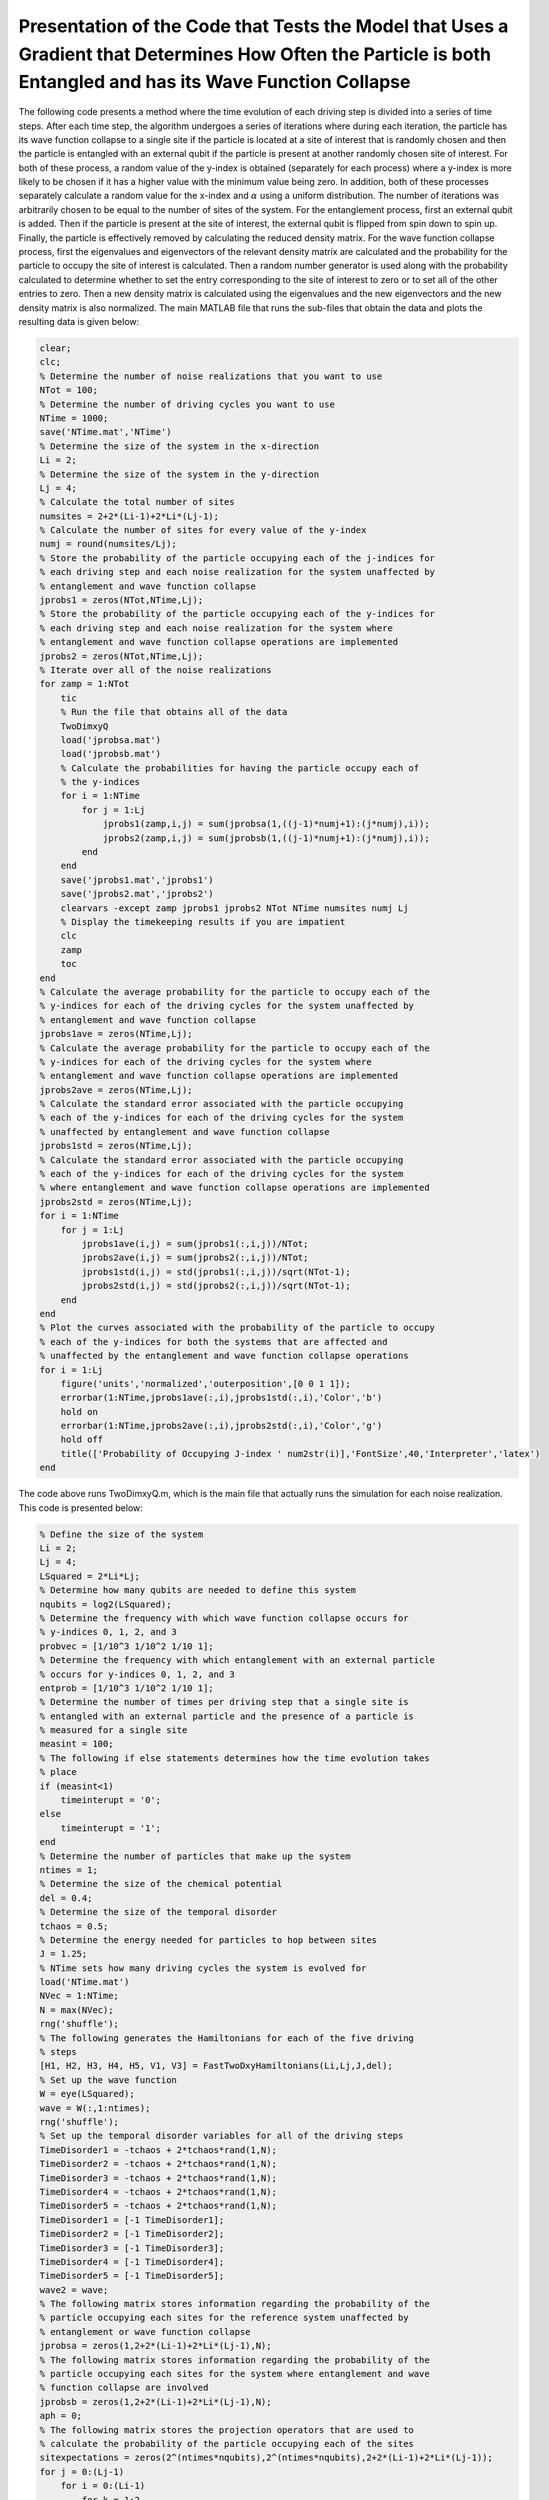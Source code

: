 ==============================================================================================================================================================
Presentation of the Code that Tests the Model that Uses a Gradient that Determines How Often the Particle is both Entangled and has its Wave Function Collapse
==============================================================================================================================================================

The following code presents a method where the time evolution of each driving step is divided into a series of time steps. After each time step, the algorithm undergoes a series of iterations where during each iteration, the particle has its wave function collapse to a single site if the particle is located at a site of interest that is randomly chosen and then the particle is entangled with an external qubit if the particle is present at another randomly chosen site of interest. For both of these process, a random value of the y-index is obtained (separately for each process) where a y-index is more likely to be chosen if it has a higher value with the minimum value being zero. In addition, both of these processes separately calculate a random value for the x-index and :math:`$\alpha$` using a uniform distribution. The number of iterations was arbitrarily chosen to be equal to the number of sites of the system. For the entanglement process, first an external qubit is added. Then if the particle is present at the site of interest, the external qubit is flipped from spin down to spin up. Finally, the particle is effectively removed by calculating the reduced density matrix. For the wave function collapse process, first the eigenvalues and eigenvectors of the relevant density matrix are calculated and the probability for the particle to occupy the site of interest is calculated. Then a random number generator is used along with the probability calculated to determine whether to set the entry corresponding to the site of interest to zero or to set all of the other entries to zero. Then a new density matrix is calculated using the eigenvalues and the new eigenvectors and the new density matrix is also normalized. The main MATLAB file that runs the sub-files that obtain the data and plots the resulting data is given below:

.. code-block:: matlab

   clear;
   clc;
   % Determine the number of noise realizations that you want to use
   NTot = 100;
   % Determine the number of driving cycles you want to use
   NTime = 1000;
   save('NTime.mat','NTime')
   % Determine the size of the system in the x-direction
   Li = 2;
   % Determine the size of the system in the y-direction
   Lj = 4;
   % Calculate the total number of sites
   numsites = 2+2*(Li-1)+2*Li*(Lj-1);
   % Calculate the number of sites for every value of the y-index
   numj = round(numsites/Lj);
   % Store the probability of the particle occupying each of the j-indices for
   % each driving step and each noise realization for the system unaffected by
   % entanglement and wave function collapse
   jprobs1 = zeros(NTot,NTime,Lj);
   % Store the probability of the particle occupying each of the y-indices for
   % each driving step and each noise realization for the system where
   % entanglement and wave function collapse operations are implemented
   jprobs2 = zeros(NTot,NTime,Lj);
   % Iterate over all of the noise realizations
   for zamp = 1:NTot
       tic
       % Run the file that obtains all of the data
       TwoDimxyQ
       load('jprobsa.mat')
       load('jprobsb.mat')
       % Calculate the probabilities for having the particle occupy each of
       % the y-indices
       for i = 1:NTime
           for j = 1:Lj
               jprobs1(zamp,i,j) = sum(jprobsa(1,((j-1)*numj+1):(j*numj),i));
               jprobs2(zamp,i,j) = sum(jprobsb(1,((j-1)*numj+1):(j*numj),i));
           end
       end
       save('jprobs1.mat','jprobs1')
       save('jprobs2.mat','jprobs2')
       clearvars -except zamp jprobs1 jprobs2 NTot NTime numsites numj Lj
       % Display the timekeeping results if you are impatient
       clc
       zamp
       toc
   end
   % Calculate the average probability for the particle to occupy each of the
   % y-indices for each of the driving cycles for the system unaffected by
   % entanglement and wave function collapse
   jprobs1ave = zeros(NTime,Lj);
   % Calculate the average probability for the particle to occupy each of the
   % y-indices for each of the driving cycles for the system where
   % entanglement and wave function collapse operations are implemented
   jprobs2ave = zeros(NTime,Lj);
   % Calculate the standard error associated with the particle occupying
   % each of the y-indices for each of the driving cycles for the system
   % unaffected by entanglement and wave function collapse
   jprobs1std = zeros(NTime,Lj);
   % Calculate the standard error associated with the particle occupying
   % each of the y-indices for each of the driving cycles for the system
   % where entanglement and wave function collapse operations are implemented
   jprobs2std = zeros(NTime,Lj);
   for i = 1:NTime
       for j = 1:Lj
           jprobs1ave(i,j) = sum(jprobs1(:,i,j))/NTot;
           jprobs2ave(i,j) = sum(jprobs2(:,i,j))/NTot;
           jprobs1std(i,j) = std(jprobs1(:,i,j))/sqrt(NTot-1);
           jprobs2std(i,j) = std(jprobs2(:,i,j))/sqrt(NTot-1);
       end
   end
   % Plot the curves associated with the probability of the particle to occupy
   % each of the y-indices for both the systems that are affected and
   % unaffected by the entanglement and wave function collapse operations
   for i = 1:Lj
       figure('units','normalized','outerposition',[0 0 1 1]);
       errorbar(1:NTime,jprobs1ave(:,i),jprobs1std(:,i),'Color','b')
       hold on
       errorbar(1:NTime,jprobs2ave(:,i),jprobs2std(:,i),'Color','g')
       hold off
       title(['Probability of Occupying J-index ' num2str(i)],'FontSize',40,'Interpreter','latex')
   end

The code above runs TwoDimxyQ.m, which is the main file that actually runs the simulation for each noise realization. This code is presented below:

.. code-block:: matlab

    % Define the size of the system
    Li = 2;
    Lj = 4;
    LSquared = 2*Li*Lj;
    % Determine how many qubits are needed to define this system
    nqubits = log2(LSquared);
    % Determine the frequency with which wave function collapse occurs for
    % y-indices 0, 1, 2, and 3
    probvec = [1/10^3 1/10^2 1/10 1];
    % Determine the frequency with which entanglement with an external particle
    % occurs for y-indices 0, 1, 2, and 3
    entprob = [1/10^3 1/10^2 1/10 1];
    % Determine the number of times per driving step that a single site is
    % entangled with an external particle and the presence of a particle is
    % measured for a single site
    measint = 100;
    % The following if else statements determines how the time evolution takes
    % place
    if (measint<1)
        timeinterupt = '0';
    else
        timeinterupt = '1';
    end
    % Determine the number of particles that make up the system
    ntimes = 1;
    % Determine the size of the chemical potential
    del = 0.4;
    % Determine the size of the temporal disorder
    tchaos = 0.5;
    % Determine the energy needed for particles to hop between sites
    J = 1.25;
    % NTime sets how many driving cycles the system is evolved for
    load('NTime.mat')
    NVec = 1:NTime;
    N = max(NVec);
    rng('shuffle');
    % The following generates the Hamiltonians for each of the five driving
    % steps
    [H1, H2, H3, H4, H5, V1, V3] = FastTwoDxyHamiltonians(Li,Lj,J,del);
    % Set up the wave function
    W = eye(LSquared);
    wave = W(:,1:ntimes);
    rng('shuffle');
    % Set up the temporal disorder variables for all of the driving steps
    TimeDisorder1 = -tchaos + 2*tchaos*rand(1,N);
    TimeDisorder2 = -tchaos + 2*tchaos*rand(1,N);
    TimeDisorder3 = -tchaos + 2*tchaos*rand(1,N);
    TimeDisorder4 = -tchaos + 2*tchaos*rand(1,N);
    TimeDisorder5 = -tchaos + 2*tchaos*rand(1,N);
    TimeDisorder1 = [-1 TimeDisorder1];
    TimeDisorder2 = [-1 TimeDisorder2];
    TimeDisorder3 = [-1 TimeDisorder3];
    TimeDisorder4 = [-1 TimeDisorder4];
    TimeDisorder5 = [-1 TimeDisorder5];
    wave2 = wave;
    % The following matrix stores information regarding the probability of the
    % particle occupying each sites for the reference system unaffected by
    % entanglement or wave function collapse
    jprobsa = zeros(1,2+2*(Li-1)+2*Li*(Lj-1),N);
    % The following matrix stores information regarding the probability of the
    % particle occupying each sites for the system where entanglement and wave
    % function collapse are involved
    jprobsb = zeros(1,2+2*(Li-1)+2*Li*(Lj-1),N);
    aph = 0;
    % The following matrix stores the projection operators that are used to
    % calculate the probability of the particle occupying each of the sites
    sitexpectations = zeros(2^(ntimes*nqubits),2^(ntimes*nqubits),2+2*(Li-1)+2*Li*(Lj-1));
    for j = 0:(Lj-1)
        for i = 0:(Li-1)
            for k = 1:2
                aph = aph + 1;
                sitexpectations(k+2*i+2*Li*j,k+2*i+2*Li*j,aph) = 1;
            end
        end
    end
    % Stores how many sites are in the system
    num = aph;
    aph = 0;
    % The following matrix stores all of the control operations that flip the
    % external qubit if a qubit is present at a particular site
    measmats = zeros(2^(ntimes*nqubits+1),2^(ntimes*nqubits+1),2*Li*Lj);
    % The following vector stores where the site that becomes entangled with
    % the external qubit changes its y-index value.
    numvec = [];
    for j = (Lj-1):(-1):0
        for i = 0:(Li-1)
            aph = aph + 1;
            % locmat stores the A site of interest for the current iteration of
            % j and i
            locmat = zeros(2^(ntimes*nqubits),2^(ntimes*nqubits));
            % notlocmat stores every site other than the A site of interest for
            % the current iteration of j and i
            notlocmat = eye(2^(ntimes*nqubits),2^(ntimes*nqubits));
            locmat(1+2*i+2*Li*j,1+2*i+2*Li*j) = 1;
            notlocmat(1+2*i+2*Li*j,1+2*i+2*Li*j) = 0;
            % If the particle is present at the A site of interest, flip the
            % external qubit, otherwise leave the external qubit alone.
            measmats(:,:,1+2*i+2*Li*j) = measmats(:,:,1+2*i+2*Li*j) + kron(locmat,[0 1; 1 0]) + kron(notlocmat,[1 0; 0 1]);
            aph = aph + 1;
            % locmat stores the B site of interest for the current iteration of
            % j and i
            locmat = zeros(2^(ntimes*nqubits),2^(ntimes*nqubits));
            % notlocmat stores every site other than the B site of interest for
            % the current iteration of j and i
            notlocmat = eye(2^(ntimes*nqubits),2^(ntimes*nqubits));
            locmat(2+2*i+2*Li*j,2+2*i+2*Li*j) = 1;
            notlocmat(2+2*i+2*Li*j,2+2*i+2*Li*j) = 0;
            % If the particle is present at the B site of interest, flip the
            % external qubit, otherwise leave the external qubit alone.
            measmats(:,:,2+2*i+2*Li*j) = measmats(:,:,2+2*i+2*Li*j) + kron(locmat,[0 1; 1 0]) + kron(notlocmat,[1 0; 0 1]);
        end
        numvec = [numvec aph];
    end
    % Time evolve the system that is unaffected by wave function collapse and
    % entanglement
    for z = 1:N
        wave2 = expm(-1i*(H5)*(1+TimeDisorder5(z))*2*pi/5)*expm(-1i*(H4)*(1+TimeDisorder4(z))*2*pi/5)*expm(-1i*(H3)*(1+TimeDisorder3(z))*2*pi/5)*expm(-1i*(H2)*(1+TimeDisorder2(z))*2*pi/5)*expm(-1i*(H1)*(1+TimeDisorder1(z))*2*pi/5)*wave2;
        % Calculate the probability for the particle to occupy each of the
        % sites
        for j = 1:num
            jprobsa(1,j,z) = ctranspose(wave2)*sitexpectations(:,:,j)*wave2;
        end
    end
    % Generate the density matrix for the system where both entanglement and
    % wave function collapse are involved.
    if (ntimes==1)
        density = wave(:,1)*ctranspose(wave(:,1));
    else
        density = kron(wave(:,1)*ctranspose(wave(:,1)),wave(:,2)*ctranspose(wave(:,2)));
        for i = 3:ntimes
            density = kron(density,wave(:,i)*ctranspose(wave(:,i)));
        end
    end
    if (timeinterupt=='1')
        % Time evolve through all of the driving cycles
        for z = 1:N
            % Generate the unitary that time evolves the system for each time
            % step of the first driving step
            unitnow = expm(-1i*(H1)*(1+TimeDisorder1(z))*2*pi/(5*measint));
            for t = 2:ntimes
                unitnow = kron(unitnow,expm(-1i*(H1)*(1+TimeDisorder1(z))*2*pi/(5*measint)));
            end
            % Iterate over all of the time steps of the first driving step
            for t = 1:measint
                % Time evolve the system for one time step
                density = unitnow*density*ctranspose(unitnow);
                % Iterate over the total number of times that you want entangle
                % a random site with an external qubit as well as the total
                % number of times you want to measure if a particle is located
                % at a particular site.
                for t2i = 1:num
                    % Calculate the eigenvectors V and the eigenvalues I of the
                    % current density matrix
                    [V,I] = eig(density);
                    % Draw a random number
                    draw = rand;
                    % Iterate over all of the entries in probvec
                    for t2 = 1:length(probvec)
                        % If draw is less than the probvec value of the current
                        % iteration, set the y-index value of interest to the
                        % current value of t2.
                        if (draw<probvec(t2))
                            cnow = t2;
                            break;
                        end
                    end
                    % Randomly choose the x-index value of interest
                    ti = randi([0 (Li-1)]);
                    % Randomly choose the value for alpha
                    tk = round(rand)+1;
                    % Calculate the probability for a particle to occupy this
                    % site.
                    probs = abs(density(tk+2*ti+2*Li*(cnow-1),tk+2*ti+2*Li*(cnow-1)));
                    % If a random number is less than this probability have the
                    % system only have a population at the site of interest.
                    if (rand<probs)
                        V2 = zeros(2^nqubits);
                        % Iterate over all of the eigenvectors and the location
                        % corresponding to the site of interest to one.
                        for ti2 = 1:2^nqubits
                            V2(tk+2*ti+2*Li*(cnow-1),ti2) = V(tk+2*ti+2*Li*(cnow-1),ti2);
                            norm = abs(ctranspose(V2(:,ti2))*V2(:,ti2));
                            if (norm>0)
                                V2(:,ti2) = V2(:,ti2)/sqrt(norm);
                            end
                        end
                        density = zeros(2^nqubits);
                        % Reconstruct the density matrix
                        for ti2 = 1:2^nqubits
                            density = density + I(ti2,ti2)*V2(:,ti2)*ctranspose(V2(:,ti2));
                        end
                        density = density/trace(abs(density));
                    % Otherwise set the system to have a zero probability of
                    % occupying this site and leave the rest of the system
                    % alone
                    else
                        % Store the current eigenvectors
                        V2 = V;
                        % Iterate over all of the eigenvectors
                        for ti2 = 1:2^nqubits
                            % Set the eigenvector of the current iteration to
                            % have a zero probability of occupying the site of
                            % interest.
                            V2(tk+2*ti+2*Li*(cnow-1),ti2) = 0;
                            % Normalize this eigenvector.
                            norm = abs(ctranspose(V2(:,ti2))*V2(:,ti2));
                            if (norm>0)
                                V2(:,ti2) = V2(:,ti2)/sqrt(norm);
                            end
                        end
                        % Reconstruct the density matrix
                        density = zeros(2^nqubits);
                        for ti2 = 1:2^nqubits
                            density = density + I(ti2,ti2)*V2(:,ti2)*ctranspose(V2(:,ti2));
                        end
                        density = density/trace(abs(density));
                    end
                    for t3i = 1:1
                        % Draw a random number
                        Indr = rand;
                        % Iterate over all of the entries in entprob
                        for t2 = 1:length(entprob)
                            % If Indr is less than the current value obtained
                            % from entprob, determine the y-index value of
                            % interest using t2
                            if (Indr<entprob(t2))
                                Indj = t2;
                                break;
                            end
                        end
                        % Randomly choose the x-index value of interest
                        Indi = randi([0 (Li-1)]);
                        % Randomly choose the value for alpha
                        Indk = round(rand)+1;
                        % Add an external qubit
                        density = kron(density,[1 0; 0 0]);
                        % Flip the external qubit if the site of interest is
                        % occupied, otherwise leave it alone.
                        density = measmats(:,:,Indk+2*Indi+2*Li*(Indj-1))*density*ctranspose(measmats(:,:,Indk+2*Indi+2*Li*(Indj-1)));
                        % Remove the external qubit by calculating the reduced
                        % density matrix
                        [rdensity] = ReducedDensity(density,ntimes*nqubits+1,1:(ntimes*nqubits));
                        density = rdensity;
                    end
                end
            end
            %%%
            % Generate the unitary that time evolves the system for each time
            % step of the second driving step
            unitnow = expm(-1i*(H2)*(1+TimeDisorder2(z))*2*pi/(5*measint));
            for t = 2:ntimes
                unitnow = kron(unitnow,expm(-1i*(H2)*(1+TimeDisorder2(z))*2*pi/(5*measint)));
            end
            % Iterate over all of the time steps of the second driving step
            for t = 1:measint
                % Time evolve the system for one time step
                density = unitnow*density*ctranspose(unitnow);
                % Iterate over the total number of times that you want entangle
                % a random site with an external qubit as well as the total
                % number of times you want to measure if a particle is located
                % at a particular site.
                for t2i = 1:num
                    % Calculate the eigenvectors V and the eigenvalues I of the
                    % current density matrix
                    [V,I] = eig(density);
                    % Draw a random number
                    draw = rand;
                    % Iterate over all of the entries in probvec
                    for t2 = 1:length(probvec)
                        % If draw is less than the probvec value of the current
                        % iteration, set the y-index value of interest to the
                        % current value of t2.
                        if (draw<probvec(t2))
                            cnow = t2;
                            break;
                        end
                    end
                    % Randomly choose the x-index value of interest
                    ti = randi([0 (Li-1)]);
                    % Randomly choose the value for alpha
                    tk = round(rand)+1;
                    % Calculate the probability for a particle to occupy this
                    % site.
                    probs = abs(density(tk+2*ti+2*Li*(cnow-1),tk+2*ti+2*Li*(cnow-1)));
                    % If a random number is less than this probability have the
                    % system only have a population at the site of interest.
                    if (rand<probs)
                        V2 = zeros(2^nqubits);
                        % Iterate over all of the eigenvectors and the location
                        % corresponding to the site of interest to one.
                        for ti2 = 1:2^nqubits
                            V2(tk+2*ti+2*Li*(cnow-1),ti2) = V(tk+2*ti+2*Li*(cnow-1),ti2);
                            norm = abs(ctranspose(V2(:,ti2))*V2(:,ti2));
                            if (norm>0)
                                V2(:,ti2) = V2(:,ti2)/sqrt(norm);
                            end
                        end
                        density = zeros(2^nqubits);
                        % Reconstruct the density matrix
                        for ti2 = 1:2^nqubits
                            density = density + I(ti2,ti2)*V2(:,ti2)*ctranspose(V2(:,ti2));
                        end
                        density = density/trace(abs(density));
                    % Otherwise set the system to have a zero probability of
                    % occupying this site and leave the rest of the system
                    % alone
                    else
                        % Store the current eigenvectors
                        V2 = V;
                        % Iterate over all of the eigenvectors
                        for ti2 = 1:2^nqubits
                            % Set the eigenvector of the current iteration to
                            % have a zero probability of occupying the site of
                            % interest.
                            V2(tk+2*ti+2*Li*(cnow-1),ti2) = 0;
                            % Normalize this eigenvector.
                            norm = abs(ctranspose(V2(:,ti2))*V2(:,ti2));
                            if (norm>0)
                                V2(:,ti2) = V2(:,ti2)/sqrt(norm);
                            end
                        end
                        % Reconstruct the density matrix
                        density = zeros(2^nqubits);
                        for ti2 = 1:2^nqubits
                            density = density + I(ti2,ti2)*V2(:,ti2)*ctranspose(V2(:,ti2));
                        end
                        density = density/trace(abs(density));
                    end
                    for t3i = 1:1
                        % Draw a random number
                        Indr = rand;
                        % Iterate over all of the entries in entprob
                        for t2 = 1:length(entprob)
                            % If Indr is less than the current value obtained
                            % from entprob, determine the y-index value of
                            % interest using t2
                            if (Indr<entprob(t2))
                                Indj = t2;
                                break;
                            end
                        end
                        % Randomly choose the x-index value of interest
                        Indi = randi([0 (Li-1)]);
                        % Randomly choose the value for alpha
                        Indk = round(rand)+1;
                        % Add an external qubit
                        density = kron(density,[1 0; 0 0]);
                        % Flip the external qubit if the site of interest is
                        % occupied, otherwise leave it alone.
                        density = measmats(:,:,Indk+2*Indi+2*Li*(Indj-1))*density*ctranspose(measmats(:,:,Indk+2*Indi+2*Li*(Indj-1)));
                        % Remove the external qubit by calculating the reduced
                        % density matrix
                        [rdensity] = ReducedDensity(density,ntimes*nqubits+1,1:(ntimes*nqubits));
                        density = rdensity;
                    end
                end
            end
            %%%
            % Generate the unitary that time evolves the system for each time
            % step of the third driving step
            unitnow = expm(-1i*(H3)*(1+TimeDisorder3(z))*2*pi/(5*measint));
            for t = 2:ntimes
                unitnow = kron(unitnow,expm(-1i*(H3)*(1+TimeDisorder3(z))*2*pi/(5*measint)));
            end
            % Iterate over all of the time steps of the third driving step
            for t = 1:measint
                % Time evolve the system for one time step
                density = unitnow*density*ctranspose(unitnow);
                % Iterate over the total number of times that you want entangle
                % a random site with an external qubit as well as the total
                % number of times you want to measure if a particle is located
                % at a particular site.
                for t2i = 1:num
                    % Calculate the eigenvectors V and the eigenvalues I of the
                    % current density matrix
                    [V,I] = eig(density);
                    % Draw a random number
                    draw = rand;
                    % Iterate over all of the entries in probvec
                    for t2 = 1:length(probvec)
                        % If draw is less than the probvec value of the current
                        % iteration, set the y-index value of interest to the
                        % current value of t2.
                        if (draw<probvec(t2))
                            cnow = t2;
                            break;
                        end
                    end
                    % Randomly choose the x-index value of interest
                    ti = randi([0 (Li-1)]);
                    % Randomly choose the value for alpha
                    tk = round(rand)+1;
                    % Calculate the probability for a particle to occupy this
                    % site.
                    probs = abs(density(tk+2*ti+2*Li*(cnow-1),tk+2*ti+2*Li*(cnow-1)));
                    % If a random number is less than this probability have the
                    % system only have a population at the site of interest.
                    if (rand<probs)
                        V2 = zeros(2^nqubits);
                        % Iterate over all of the eigenvectors and the location
                        % corresponding to the site of interest to one.
                        for ti2 = 1:2^nqubits
                            V2(tk+2*ti+2*Li*(cnow-1),ti2) = V(tk+2*ti+2*Li*(cnow-1),ti2);
                            norm = abs(ctranspose(V2(:,ti2))*V2(:,ti2));
                            if (norm>0)
                                V2(:,ti2) = V2(:,ti2)/sqrt(norm);
                            end
                        end
                        % Reconstruct the density matrix
                        density = zeros(2^nqubits);
                        for ti2 = 1:2^nqubits
                            density = density + I(ti2,ti2)*V2(:,ti2)*ctranspose(V2(:,ti2));
                        end
                        density = density/trace(abs(density));
                    % Otherwise set the system to have a zero probability of
                    % occupying this site and leave the rest of the system
                    % alone
                    else
                        % Store the current eigenvectors
                        V2 = V;
                        % Iterate over all of the eigenvectors
                        for ti2 = 1:2^nqubits
                            % Set the eigenvector of the current iteration to
                            % have a zero probability of occupying the site of
                            % interest.
                            V2(tk+2*ti+2*Li*(cnow-1),ti2) = 0;
                            % Normalize this eigenvector.
                            norm = abs(ctranspose(V2(:,ti2))*V2(:,ti2));
                            if (norm>0)
                                V2(:,ti2) = V2(:,ti2)/sqrt(norm);
                            end
                        end
                        % Reconstruct the density matrix
                        density = zeros(2^nqubits);
                        for ti2 = 1:2^nqubits
                            density = density + I(ti2,ti2)*V2(:,ti2)*ctranspose(V2(:,ti2));
                        end
                        density = density/trace(abs(density));
                    end
                    for t3i = 1:1
                        % Draw a random number
                        Indr = rand;
                        % Iterate over all of the entries in entprob
                        for t2 = 1:length(entprob)
                            % If Indr is less than the current value obtained
                            % from entprob, determine the y-index value of
                            % interest using t2
                            if (Indr<entprob(t2))
                                Indj = t2;
                                break;
                            end
                        end
                        % Randomly choose the x-index value of interest
                        Indi = randi([0 (Li-1)]);
                        % Randomly choose the value for alpha
                        Indk = round(rand)+1;
                        % Add an external qubit
                        density = kron(density,[1 0; 0 0]);
                        % Flip the external qubit if the site of interest is
                        % occupied, otherwise leave it alone.
                        density = measmats(:,:,Indk+2*Indi+2*Li*(Indj-1))*density*ctranspose(measmats(:,:,Indk+2*Indi+2*Li*(Indj-1)));
                        % Remove the external qubit by calculating the reduced
                        % density matrix
                        [rdensity] = ReducedDensity(density,ntimes*nqubits+1,1:(ntimes*nqubits));
                        density = rdensity;
                    end
                end
            end
            %%%
            % Generate the unitary that time evolves the system for each time
            % step of the fourth driving step
            unitnow = expm(-1i*(H4)*(1+TimeDisorder4(z))*2*pi/(5*measint));
            for t = 2:ntimes
                unitnow = kron(unitnow,expm(-1i*(H4)*(1+TimeDisorder4(z))*2*pi/(5*measint)));
            end
            % Iterate over all of the time steps of the fourth driving step
            for t = 1:measint
                % Time evolve the system for one time step
                density = unitnow*density*ctranspose(unitnow);
                % Iterate over the total number of times that you want entangle
                % a random site with an external qubit as well as the total
                % number of times you want to measure if a particle is located
                % at a particular site.
                for t2i = 1:num
                    % Calculate the eigenvectors V and the eigenvalues I of the
                    % current density matrix
                    [V,I] = eig(density);
                    % Draw a random number
                    draw = rand;
                    % Iterate over all of the entries in probvec
                    for t2 = 1:length(probvec)
                        % If draw is less than the probvec value of the current
                        % iteration, set the y-index value of interest to the
                        % current value of t2.
                        if (draw<probvec(t2))
                            cnow = t2;
                            break;
                        end
                    end
                    % Randomly choose the x-index value of interest
                    ti = randi([0 (Li-1)]);
                    % Randomly choose the value for alpha
                    tk = round(rand)+1;
                    % Calculate the probability for a particle to occupy this
                    % site.
                    probs = abs(density(tk+2*ti+2*Li*(cnow-1),tk+2*ti+2*Li*(cnow-1)));
                    % If a random number is less than this probability have the
                    % system only have a population at the site of interest.
                    if (rand<probs)
                        V2 = zeros(2^nqubits);
                        % Iterate over all of the eigenvectors and the location
                        % corresponding to the site of interest to one.
                        for ti2 = 1:2^nqubits
                            V2(tk+2*ti+2*Li*(cnow-1),ti2) = V(tk+2*ti+2*Li*(cnow-1),ti2);
                            norm = abs(ctranspose(V2(:,ti2))*V2(:,ti2));
                            if (norm>0)
                                V2(:,ti2) = V2(:,ti2)/sqrt(norm);
                            end
                        end
                        % Reconstruct the density matrix
                        density = zeros(2^nqubits);
                        for ti2 = 1:2^nqubits
                            density = density + I(ti2,ti2)*V2(:,ti2)*ctranspose(V2(:,ti2));
                        end
                        density = density/trace(abs(density));
                    % Otherwise set the system to have a zero probability of
                    % occupying this site and leave the rest of the system
                    % alone
                    else
                        % Store the current eigenvectors
                        V2 = V;
                        % Iterate over all of the eigenvectors
                        for ti2 = 1:2^nqubits
                            % Set the eigenvector of the current iteration to
                            % have a zero probability of occupying the site of
                            % interest.
                            V2(tk+2*ti+2*Li*(cnow-1),ti2) = 0;
                            % Normalize this eigenvector.
                            norm = abs(ctranspose(V2(:,ti2))*V2(:,ti2));
                            if (norm>0)
                                V2(:,ti2) = V2(:,ti2)/sqrt(norm);
                            end
                        end
                        % Reconstruct the density matrix
                        density = zeros(2^nqubits);
                        for ti2 = 1:2^nqubits
                            density = density + I(ti2,ti2)*V2(:,ti2)*ctranspose(V2(:,ti2));
                        end
                        density = density/trace(abs(density));
                    end
                    for t3i = 1:1
                        % Draw a random number
                        Indr = rand;
                        % Iterate over all of the entries in entprob
                        for t2 = 1:length(entprob)
                            % If Indr is less than the current value obtained
                            % from entprob, determine the y-index value of
                            % interest using t2
                            if (Indr<entprob(t2))
                                Indj = t2;
                                break;
                            end
                        end
                        % Randomly choose the x-index value of interest
                        Indi = randi([0 (Li-1)]);
                        % Randomly choose the value for alpha
                        Indk = round(rand)+1;
                        % Add an external qubit
                        density = kron(density,[1 0; 0 0]);
                        % Flip the external qubit if the site of interest is
                        % occupied, otherwise leave it alone.
                        density = measmats(:,:,Indk+2*Indi+2*Li*(Indj-1))*density*ctranspose(measmats(:,:,Indk+2*Indi+2*Li*(Indj-1)));
                        % Remove the external qubit by calculating the reduced
                        % density matrix
                        [rdensity] = ReducedDensity(density,ntimes*nqubits+1,1:(ntimes*nqubits));
                        density = rdensity;
                    end
                end
            end
            %%%
            % Generate the unitary that time evolves the system for each time
            % step of the fifth driving step
            unitnow = expm(-1i*(H5)*(1+TimeDisorder5(z))*2*pi/(5*measint));
            for t = 2:ntimes
                unitnow = kron(unitnow,expm(-1i*(H5)*(1+TimeDisorder5(z))*2*pi/(5*measint)));
            end
            % Iterate over all of the time steps of the fifth driving step
            for t = 1:measint
                % Time evolve the system for one time step
                density = unitnow*density*ctranspose(unitnow);
                % Iterate over the total number of times that you want entangle
                % a random site with an external qubit as well as the total
                % number of times you want to measure if a particle is located
                % at a particular site.
                for t2i = 1:num
                    % Calculate the eigenvectors V and the eigenvalues I of the
                    % current density matrix
                    [V,I] = eig(density);
                    % Draw a random number
                    draw = rand;
                    % Iterate over all of the entries in probvec
                    for t2 = 1:length(probvec)
                        % If draw is less than the probvec value of the current
                        % iteration, set the y-index value of interest to the
                        % current value of t2.
                        if (draw<probvec(t2))
                            cnow = t2;
                            break;
                        end
                    end
                    % Randomly choose the x-index value of interest
                    ti = randi([0 (Li-1)]);
                    % Randomly choose the value for alpha
                    tk = round(rand)+1;
                    % Calculate the probability for a particle to occupy this
                    % site.
                    probs = abs(density(tk+2*ti+2*Li*(cnow-1),tk+2*ti+2*Li*(cnow-1)));
                    % If a random number is less than this probability have the
                    % system only have a population at the site of interest.
                    if (rand<probs)
                        V2 = zeros(2^nqubits);
                        % Iterate over all of the eigenvectors and the location
                        % corresponding to the site of interest to one.
                        for ti2 = 1:2^nqubits
                            V2(tk+2*ti+2*Li*(cnow-1),ti2) = V(tk+2*ti+2*Li*(cnow-1),ti2);
                            norm = abs(ctranspose(V2(:,ti2))*V2(:,ti2));
                            if (norm>0)
                                V2(:,ti2) = V2(:,ti2)/sqrt(norm);
                            end
                        end
                        % Reconstruct the density matrix
                        density = zeros(2^nqubits);
                        for ti2 = 1:2^nqubits
                            density = density + I(ti2,ti2)*V2(:,ti2)*ctranspose(V2(:,ti2));
                        end
                        density = density/trace(abs(density));
                    % Otherwise set the system to have a zero probability of
                    % occupying this site and leave the rest of the system
                    % alone
                    else
                        % Store the current eigenvectors
                        V2 = V;
                        % Iterate over all of the eigenvectors
                        for ti2 = 1:2^nqubits
                            % Set the eigenvector of the current iteration to
                            % have a zero probability of occupying the site of
                            % interest.
                            V2(tk+2*ti+2*Li*(cnow-1),ti2) = 0;
                            % Normalize this eigenvector.
                            norm = abs(ctranspose(V2(:,ti2))*V2(:,ti2));
                            if (norm>0)
                                V2(:,ti2) = V2(:,ti2)/sqrt(norm);
                            end
                        end
                        % Reconstruct the density matrix
                        density = zeros(2^nqubits);
                        for ti2 = 1:2^nqubits
                            density = density + I(ti2,ti2)*V2(:,ti2)*ctranspose(V2(:,ti2));
                        end
                        density = density/trace(abs(density));
                    end
                    for t3i = 1:1
                        % Draw a random number
                        Indr = rand;
                        % Iterate over all of the entries in entprob
                        for t2 = 1:length(entprob)
                            % If Indr is less than the current value obtained
                            % from entprob, determine the y-index value of
                            % interest using t2
                            if (Indr<entprob(t2))
                                Indj = t2;
                                break;
                            end
                        end
                        % Randomly choose the x-index value of interest
                        Indi = randi([0 (Li-1)]);
                        % Randomly choose the value for alpha
                        Indk = round(rand)+1;
                        % Add an external qubit
                        density = kron(density,[1 0; 0 0]);
                        % Flip the external qubit if the site of interest is
                        % occupied, otherwise leave it alone.
                        density = measmats(:,:,Indk+2*Indi+2*Li*(Indj-1))*density*ctranspose(measmats(:,:,Indk+2*Indi+2*Li*(Indj-1)));
                        % Remove the external qubit by calculating the reduced
                        % density matrix
                        [rdensity] = ReducedDensity(density,ntimes*nqubits+1,1:(ntimes*nqubits));
                        density = rdensity;
                    end
                end
            end
            % Calculate the probability for the particle to occupy each of the
            % sites
            for j = 1:num
                jprobsb(1,j,z) = abs(density(j,j));
            end
        end
    else
        % Calculate after how many driving steps, the entanglement and wave
        % function collapse occurs
        measint2 = round(1/measint);
        aph = 0;
        % Iterate over all driving cycles
        for z = 1:N
            % Iterate over all driving steps
            for z2 = 1:5
                aph = aph + 1;
                % Implement the first driving step if z2==1
                if (z2==1)
                    unitnow = expm(-1i*(H1)*(1+TimeDisorder1(z))*2*pi/5);
                    for z3 = 2:ntimes
                        unitnow = kron(unitnow,expm(-1i*(H1)*(1+TimeDisorder1(z))*2*pi/5));
                    end
                    density = unitnow*density*ctranspose(unitnow);
                % Implement the second driving step if z2==2
                elseif (z2==2)
                    unitnow = expm(-1i*(H2)*(1+TimeDisorder2(z))*2*pi/5);
                    for z3 = 2:ntimes
                        unitnow = kron(unitnow,expm(-1i*(H2)*(1+TimeDisorder2(z))*2*pi/5));
                    end
                    density = unitnow*density*ctranspose(unitnow);
                % Implement the third driving step if z2==3
                elseif (z2==3)
                    unitnow = expm(-1i*(H3)*(1+TimeDisorder3(z))*2*pi/5);
                    for z3 = 2:ntimes
                        unitnow = kron(unitnow,expm(-1i*(H3)*(1+TimeDisorder3(z))*2*pi/5));
                    end
                    density = unitnow*density*ctranspose(unitnow);
                % Implement the fourth driving step if z2==4
                elseif (z2==4)
                    unitnow = expm(-1i*(H4)*(1+TimeDisorder4(z))*2*pi/5);
                    for z3 = 2:ntimes
                        unitnow = kron(unitnow,expm(-1i*(H4)*(1+TimeDisorder4(z))*2*pi/5));
                    end
                    density = unitnow*density*ctranspose(unitnow);
                % Implement the fifth driving step if z2==5
                elseif (z2==5)
                    unitnow = expm(-1i*(H5)*(1+TimeDisorder5(z))*2*pi/5);
                    for z3 = 2:ntimes
                        unitnow = kron(unitnow,expm(-1i*(H5)*(1+TimeDisorder5(z))*2*pi/5));
                    end
                    density = unitnow*density*ctranspose(unitnow);
                end
                % After the appropriate driving steps, implement the
                % entanglement and wave function collapse methods
                if (mod(aph,measint2)==0)
                % Iterate over the number of times that we want to implement
                % the entanglement and wave function collapse operations
                for t2i = 1:num
                    % Calculate the eigenvectors V and the eigenvalues I of the
                    % current density matrix
                    [V,I] = eig(density);
                    % Draw a random number
                    draw = rand;
                    % Iterate over all of the entries in probvec
                    for t2 = 1:length(probvec)
                        % If draw is less than the probvec value of the current
                        % iteration, set the y-index value of interest to the
                        % current value of t2.
                        if (draw<probvec(t2))
                            cnow = t2;
                            break;
                        end
                    end
                    % Randomly choose the x-index value of interest
                    ti = randi([0 (Li-1)]);
                    % Randomly choose the value for alpha
                    tk = round(rand)+1;
                    % Calculate the probability for a particle to occupy this
                    % site.
                    probs = abs(density(tk+2*ti+2*Li*(cnow-1),tk+2*ti+2*Li*(cnow-1)));
                    % If a random number is less than this probability have the
                    % system only have a population at the site of interest.
                    if (rand<probs)
                        V2 = zeros(2^nqubits);
                        % Iterate over all of the eigenvectors and the location
                        % corresponding to the site of interest to one.
                        for ti2 = 1:2^nqubits
                            V2(tk+2*ti+2*Li*(cnow-1),ti2) = V(tk+2*ti+2*Li*(cnow-1),ti2);
                            norm = abs(ctranspose(V2(:,ti2))*V2(:,ti2));
                            if (norm>0)
                                V2(:,ti2) = V2(:,ti2)/sqrt(norm);
                            end
                        end
                        % Reconstruct the density matrix
                        density = zeros(2^nqubits);
                        for ti2 = 1:2^nqubits
                            density = density + I(ti2,ti2)*V2(:,ti2)*ctranspose(V2(:,ti2));
                        end
                        density = density/trace(abs(density));
                    % Otherwise set the system to have a zero probability of
                    % occupying this site and leave the rest of the system
                    % alone
                    else
                        % Store the current eigenvectors
                        V2 = V;
                        % Iterate over all of the eigenvectors
                        for ti2 = 1:2^nqubits
                            % Set the eigenvector of the current iteration to
                            % have a zero probability of occupying the site of
                            % interest.
                            V2(tk+2*ti+2*Li*(cnow-1),ti2) = 0;
                            % Normalize this eigenvector.
                            norm = abs(ctranspose(V2(:,ti2))*V2(:,ti2));
                            if (norm>0)
                                V2(:,ti2) = V2(:,ti2)/sqrt(norm);
                            end
                        end
                        % Reconstruct the density matrix
                        density = zeros(2^nqubits);
                        for ti2 = 1:2^nqubits
                            density = density + I(ti2,ti2)*V2(:,ti2)*ctranspose(V2(:,ti2));
                        end
                        density = density/trace(abs(density));
                    end
                    for t3i = 1:1
                        % Draw a random number
                        Indr = rand;
                        % Iterate over all of the entries in entprob
                        for t2 = 1:length(entprob)
                            % If Indr is less than the current value obtained
                            % from entprob, determine the y-index value of
                            % interest using t2
                            if (Indr<entprob(t2))
                                Indj = t2;
                                break;
                            end
                        end
                        % Randomly choose the x-index value of interest
                        Indi = randi([0 (Li-1)]);
                        % Randomly choose the value for alpha
                        Indk = round(rand)+1;
                        % Add an external qubit
                        density = kron(density,[1 0; 0 0]);
                        % Flip the external qubit if the site of interest is
                        % occupied, otherwise leave it alone.
                        density = measmats(:,:,Indk+2*Indi+2*Li*(Indj-1))*density*ctranspose(measmats(:,:,Indk+2*Indi+2*Li*(Indj-1)));
                        % Remove the external qubit by calculating the reduced
                        % density matrix
                        [rdensity] = ReducedDensity(density,ntimes*nqubits+1,1:(ntimes*nqubits));
                        density = rdensity;
                    end
                end
                end
                % Calculate the probability for the particle to occupy each of
                % the sites
                if (z2==5)
                    for j = 1:num
                        jprobsb(1,j,z) = abs(density(j,j));
                    end
                end
            end
        end
    end
    save('jprobsa.mat','jprobsa')
    save('jprobsb.mat','jprobsb')

This uses the function FastTwoDxyHamiltonians.m, which generates the Hamiltonians that implement the five driving steps. This function is presented as follows:

.. code-block:: matlab

    function [Ham1, Ham2, Ham3, Ham4, Ham5, Vel1, Vel3] = FastTwoDxyHamiltonians(Li,Lj,J,del)
    % This function generates the Hamiltonians that implement the five step
    % Floquet drive as well as the velocity matrices that are used to measure
    % the topological current during the first and third driving steps. The
    % system is defined by Li sites in the x-direction and Lj sites in the
    % y-direction, the hopping strength is given by J, and the strength of the
    % on-site potential implemented during step 5 is given by del.
    %%%
    % Define the total number of sites that defines the system with LSquared
    LSquared = 2*Li*Lj;
    % Initialize all of the Hamiltonians and the velocity matrices as matrices
    % of zeros
    Muy = zeros(LSquared);
    H1 = Muy;
    H2 = Muy;
    H3 = Muy;
    H4 = Muy;
    H5 = Muy;
    V1 = Muy;
    V3 = Muy;
    % Populate all of the Hamiltonians and the velocity matrices in the
    % appropriate locations such that they perform that actions they were
    % intended to.
    for i = 2:2:LSquared
        H1(i,(i-1)) = -J;
        H1((i-1),i) = -J;
        V1((i-1),i) = -1i*J;
        V1(i,(i-1)) = 1i*J;
    end
    clear i
    for i = 0:(Li-1)
        for j = 0:(Lj-2)
            H2((2+2*i+2*Li*(j+1)),(1+2*rem((i+1),Li)+2*Li*j)) = -J;
            H2((1+2*rem((i+1),Li)+2*Li*j),(2+2*i+2*Li*(j+1))) = -J;
            H4((2+2*i+2*Li*j),(1+2*i+2*Li*(j+1))) = -J;
            H4((1+2*i+2*Li*(j+1)),(2+2*i+2*Li*j)) = -J;
        end
        clear j
        for j = 0:(Lj-1)
            H3((1+2*rem((i+1),Li)+2*Li*j),(2+2*i+2*Li*j)) = -J;
            H3((2+2*i+2*Li*j),(1+2*rem((i+1),Li)+2*Li*j)) = -J;
            V3((1+2*rem((i+1),Li)+2*Li*j),(2+2*i+2*Li*j)) = -1i*J;
            V3((2+2*i+2*Li*j),(1+2*rem((i+1),Li)+2*Li*j)) = 1i*J;
        end
    end
    for k = 1:LSquared
        H5(k,k) = ((-1)^(k-1))*del;
    end
    % Give the results as output.
    Ham1 = H1;
    Ham2 = H2;
    Ham3 = H3;
    Ham4 = H4;
    Ham5 = H5;
    Vel1 = V1;
    Vel3 = V3;
    end

An additional helper function named ReducedDensity.m is used to calculate the reduced density matrix and thereby, effectively remove the additional qubit.

.. code-block:: matlab

    function [rdensity] = ReducedDensity(densityi,size,targets)
    % This function takes the density matrix densityi composed of size qubits
    % and calculates the reduced density matrix for the qubits given by targets
    % and returns this reduced density matrix as rdensity
    %%%
    % Determine the number of qubits that compose targets
    nq = length(targets);
    % Determine the number of qubits in densityi that are not going to compose
    % the outputted reduced density matrix
    nq2 = size - nq;
    % Initialize the matrix that will store the reduced density matrix
    redden = zeros(2^nq);
    % Iterate over all possible configurations of the qubits that will not
    % compose the reduced density matrix
    for i = 0:(2^nq2-1)
        % Express the number for the current iteration as a bitstring of length
        % nq2
        const = dec2bin(i);
        const2 = nq2 - length(const);
        for j = 1:const2
            const = ['0' const];
        end
        % count is used to determine how far across the bitstring we have gone
        % when using the information in the bitstring to generate the matrix
        % opmat that will be used to create the reduced density matrix.
        count = 0;
        % If 1 is an entry of targets, then make the first matrix that composes
        % the set of Kronecker products that generates opmat be the 2 by 2
        % identity matrix
        if sum(1==targets)
            opmat = eye(2);
        else
        % Otherwise make the first matrix that composes this set of Kronecker
        % products be the appropriate single qubit spin vector
            count = count+1;
            if (const(count)=='1')
                opmat = [0; 1];
            else
                opmat = [1; 0];
            end
        end
        % Iterate through all of the rest of the qubits (both the target qubits
        % for the reduced density matrix as well as all of the other qubits)
        % and determine whether the next matrix in the set of Kronecker
        % products should be an identity matrix or the spin up or down state
        % vector. If the qubit of interest is a target qubit for the reduced
        % density matrix then use the identity matrix otherwise use the
        % appropriate state vector.
        for j = 2:size
            if sum(j==targets)
                opmat = kron(opmat,eye(2));
            else
                count = count + 1;
                if (const(count)=='1')
                    opmat = kron(opmat,[0; 1]);
                else
                    opmat = kron(opmat,[1; 0]);
                end
            end
        end
        % Use opmat to perform operations on densityi in order to obtain the
        % appropriate information about the reduced density matrix and add this
        % information to redden.
        redden = redden + ctranspose(opmat)*densityi*opmat;
    end
    % Normalize redden
    redden = redden/trace(abs(redden));
    % Return the reduced density matrix as rdensity
    rdensity = redden;
    end
